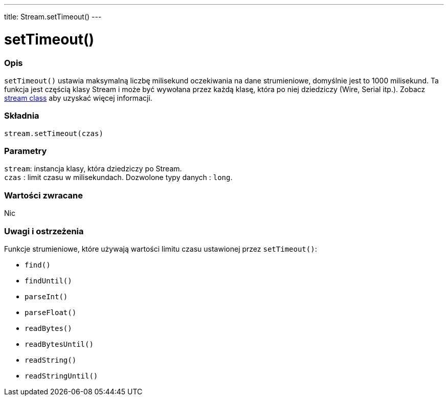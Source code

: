---
title: Stream.setTimeout()
---




= setTimeout()


// POCZĄTEK SEKCJI OPISOWEJ
[#overview]
--

[float]
=== Opis
`setTimeout()` ustawia maksymalną liczbę milisekund oczekiwania na dane strumieniowe, domyślnie jest to 1000 milisekund. Ta funkcja jest częścią klasy Stream i może być wywołana przez każdą klasę, która po niej dziedziczy (Wire, Serial itp.). Zobacz link:../../stream[stream class] aby uzyskać więcej informacji.
[%hardbreaks]


[float]
=== Składnia
`stream.setTimeout(czas)`


[float]
=== Parametry
`stream`: instancja klasy, która dziedziczy po Stream. +
`czas` : limit czasu w milisekundach. Dozwolone typy danych : `long`.


[float]
=== Wartości zwracane
Nic

--
// KONIEC SEKCJI OPISOWEJ


// POCZĄTEK SEKCJI JAK UŻYWAĆ
[#howtouse]
--

[float]
=== Uwagi i ostrzeżenia
Funkcje strumieniowe, które używają wartości limitu czasu ustawionej przez `setTimeout()`:

* `find()`
* `findUntil()`
* `parseInt()`
* `parseFloat()`
* `readBytes()`
* `readBytesUntil()`
* `readString()`
* `readStringUntil()`

[%hardbreaks]

--
// KONIEC SEKCJI JAK UŻYWAĆ

